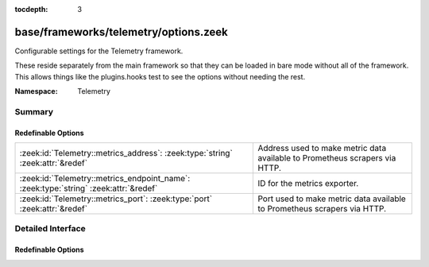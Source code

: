 :tocdepth: 3

base/frameworks/telemetry/options.zeek
======================================
.. zeek:namespace:: Telemetry

Configurable settings for the Telemetry framework.

These reside separately from the main framework so that they can be loaded
in bare mode without all of the framework. This allows things like the
plugins.hooks test to see the options without needing the rest.

:Namespace: Telemetry

Summary
~~~~~~~
Redefinable Options
###################
==================================================================================== =====================================================================
:zeek:id:`Telemetry::metrics_address`: :zeek:type:`string` :zeek:attr:`&redef`       Address used to make metric data available to Prometheus scrapers via
                                                                                     HTTP.
:zeek:id:`Telemetry::metrics_endpoint_name`: :zeek:type:`string` :zeek:attr:`&redef` ID for the metrics exporter.
:zeek:id:`Telemetry::metrics_port`: :zeek:type:`port` :zeek:attr:`&redef`            Port used to make metric data available to Prometheus scrapers via
                                                                                     HTTP.
==================================================================================== =====================================================================


Detailed Interface
~~~~~~~~~~~~~~~~~~
Redefinable Options
###################
.. zeek:id:: Telemetry::metrics_address
   :source-code: base/frameworks/telemetry/options.zeek 12 12

   :Type: :zeek:type:`string`
   :Attributes: :zeek:attr:`&redef`
   :Default: ``""``

   Address used to make metric data available to Prometheus scrapers via
   HTTP.

.. zeek:id:: Telemetry::metrics_endpoint_name
   :source-code: base/frameworks/telemetry/options.zeek 21 21

   :Type: :zeek:type:`string`
   :Attributes: :zeek:attr:`&redef`
   :Default: ``""``

   ID for the metrics exporter. This is used as the 'endpoint' label
   value when exporting data to Prometheus. In a cluster setup, this
   defaults to the name of the node in the cluster configuration.

.. zeek:id:: Telemetry::metrics_port
   :source-code: base/frameworks/telemetry/options.zeek 16 16

   :Type: :zeek:type:`port`
   :Attributes: :zeek:attr:`&redef`
   :Default: ``0/unknown``

   Port used to make metric data available to Prometheus scrapers via
   HTTP. The default value means Zeek won't expose the port.


